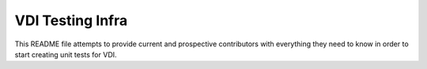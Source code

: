 =====================
VDI Testing Infra
=====================

This README file attempts to provide current and prospective contributors with
everything they need to know in order to start creating unit tests for VDI.

